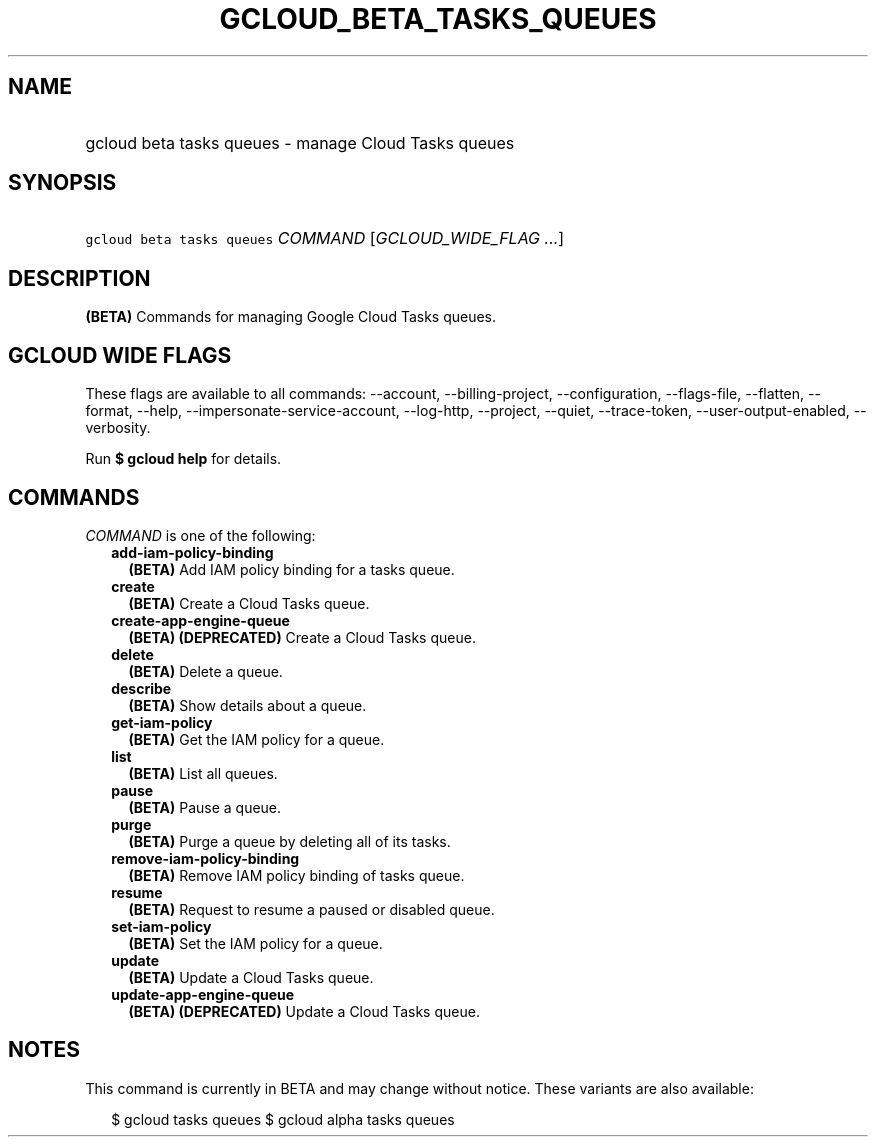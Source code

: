 
.TH "GCLOUD_BETA_TASKS_QUEUES" 1



.SH "NAME"
.HP
gcloud beta tasks queues \- manage Cloud Tasks queues



.SH "SYNOPSIS"
.HP
\f5gcloud beta tasks queues\fR \fICOMMAND\fR [\fIGCLOUD_WIDE_FLAG\ ...\fR]



.SH "DESCRIPTION"

\fB(BETA)\fR Commands for managing Google Cloud Tasks queues.



.SH "GCLOUD WIDE FLAGS"

These flags are available to all commands: \-\-account, \-\-billing\-project,
\-\-configuration, \-\-flags\-file, \-\-flatten, \-\-format, \-\-help,
\-\-impersonate\-service\-account, \-\-log\-http, \-\-project, \-\-quiet,
\-\-trace\-token, \-\-user\-output\-enabled, \-\-verbosity.

Run \fB$ gcloud help\fR for details.



.SH "COMMANDS"

\f5\fICOMMAND\fR\fR is one of the following:

.RS 2m
.TP 2m
\fBadd\-iam\-policy\-binding\fR
\fB(BETA)\fR Add IAM policy binding for a tasks queue.

.TP 2m
\fBcreate\fR
\fB(BETA)\fR Create a Cloud Tasks queue.

.TP 2m
\fBcreate\-app\-engine\-queue\fR
\fB(BETA)\fR \fB(DEPRECATED)\fR Create a Cloud Tasks queue.

.TP 2m
\fBdelete\fR
\fB(BETA)\fR Delete a queue.

.TP 2m
\fBdescribe\fR
\fB(BETA)\fR Show details about a queue.

.TP 2m
\fBget\-iam\-policy\fR
\fB(BETA)\fR Get the IAM policy for a queue.

.TP 2m
\fBlist\fR
\fB(BETA)\fR List all queues.

.TP 2m
\fBpause\fR
\fB(BETA)\fR Pause a queue.

.TP 2m
\fBpurge\fR
\fB(BETA)\fR Purge a queue by deleting all of its tasks.

.TP 2m
\fBremove\-iam\-policy\-binding\fR
\fB(BETA)\fR Remove IAM policy binding of tasks queue.

.TP 2m
\fBresume\fR
\fB(BETA)\fR Request to resume a paused or disabled queue.

.TP 2m
\fBset\-iam\-policy\fR
\fB(BETA)\fR Set the IAM policy for a queue.

.TP 2m
\fBupdate\fR
\fB(BETA)\fR Update a Cloud Tasks queue.

.TP 2m
\fBupdate\-app\-engine\-queue\fR
\fB(BETA)\fR \fB(DEPRECATED)\fR Update a Cloud Tasks queue.


.RE
.sp

.SH "NOTES"

This command is currently in BETA and may change without notice. These variants
are also available:

.RS 2m
$ gcloud tasks queues
$ gcloud alpha tasks queues
.RE

